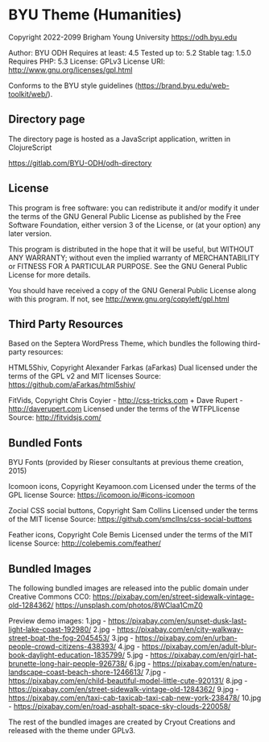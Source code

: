 * BYU Theme (Humanities) 
Copyright 2022-2099 Brigham Young University
https://odh.byu.edu

Author: BYU ODH
Requires at least: 4.5
Tested up to: 5.2
Stable tag: 1.5.0
Requires PHP: 5.3
License: GPLv3
License URI: http://www.gnu.org/licenses/gpl.html

Conforms to the BYU style guidelines (https://brand.byu.edu/web-toolkit/web/). 

** Directory page
The directory page is hosted as a JavaScript application, written in ClojureScript

https://gitlab.com/BYU-ODH/odh-directory

** License

This program is free software: you can redistribute it and/or modify
it under the terms of the GNU General Public License as published by
the Free Software Foundation, either version 3 of the License, or
(at your option) any later version.

This program is distributed in the hope that it will be useful,
but WITHOUT ANY WARRANTY; without even the implied warranty of
MERCHANTABILITY or FITNESS FOR A PARTICULAR PURPOSE.  See the
GNU General Public License for more details.

You should have received a copy of the GNU General Public License
along with this program. If not, see http://www.gnu.org/copyleft/gpl.html


** Third Party Resources

Based on the Septera WordPress Theme, which bundles the following third-party resources:

HTML5Shiv, Copyright Alexander Farkas (aFarkas)
Dual licensed under the terms of the GPL v2 and MIT licenses
Source: https://github.com/aFarkas/html5shiv/

FitVids, Copyright Chris Coyier - http://css-tricks.com + Dave Rupert - http://daverupert.com
Licensed under the terms of the WTFPLlicense
Source: http://fitvidsjs.com/

** Bundled Fonts

BYU Fonts (provided by Rieser consultants at previous theme creation, 2015)

Icomoon icons, Copyright Keyamoon.com
Licensed under the terms of the GPL license
Source: https://icomoon.io/#icons-icomoon

Zocial CSS social buttons, Copyright Sam Collins
Licensed under the terms of the MIT license
Source: https://github.com/smcllns/css-social-buttons

Feather icons, Copyright Cole Bemis
Licensed under the terms of the MIT license
Source: http://colebemis.com/feather/

** Bundled Images

The following bundled images are released into the public domain under Creative Commons CC0:
https://pixabay.com/en/street-sidewalk-vintage-old-1284362/
https://unsplash.com/photos/8WClaa1CmZ0

Preview demo images:
1.jpg - https://pixabay.com/en/sunset-dusk-last-light-lake-coast-192980/
2.jpg - https://pixabay.com/en/city-walkway-street-boat-the-fog-2045453/
3.jpg - https://pixabay.com/en/urban-people-crowd-citizens-438393/
4.jpg - https://pixabay.com/en/adult-blur-book-daylight-education-1835799/
5.jpg - https://pixabay.com/en/girl-hat-brunette-long-hair-people-926738/
6.jpg - https://pixabay.com/en/nature-landscape-coast-beach-shore-1246613/
7.jpg - https://pixabay.com/en/child-beautiful-model-little-cute-920131/
8.jpg - https://pixabay.com/en/street-sidewalk-vintage-old-1284362/
9.jpg - https://pixabay.com/en/taxi-cab-taxicab-taxi-cab-new-york-238478/
10.jpg - https://pixabay.com/en/road-asphalt-space-sky-clouds-220058/

The rest of the bundled images are created by Cryout Creations and released with the theme under GPLv3.
